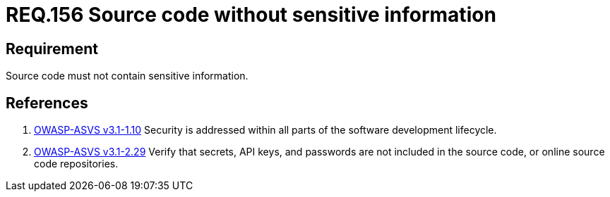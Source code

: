 :slug: rules/156/
:category: rules
:description: This documents contains the details of the security requirements related to source code security in the applications. This requirement establishes the importance of developing source code without sensitive information in order to avoid security breaches in the application.
:keywords: Requirement, Security, Source Code, Sensitive information, Data, Secure Programming.
:rules: yes
:translate: rules/156/

= REQ.156 Source code without sensitive information

== Requirement

Source code must not contain sensitive information.

== References

. [[r1]] link:https://www.owasp.org/index.php/ASVS_V1_Architecture[+OWASP-ASVS v3.1-1.10+]
Security is addressed within all parts
of the software development lifecycle.

. [[r2]] link:https://www.owasp.org/index.php/ASVS_V2_Authentication[+OWASP-ASVS v3.1-2.29+]
Verify that secrets, API keys, and passwords
are not included in the source code,
or online source code repositories.
